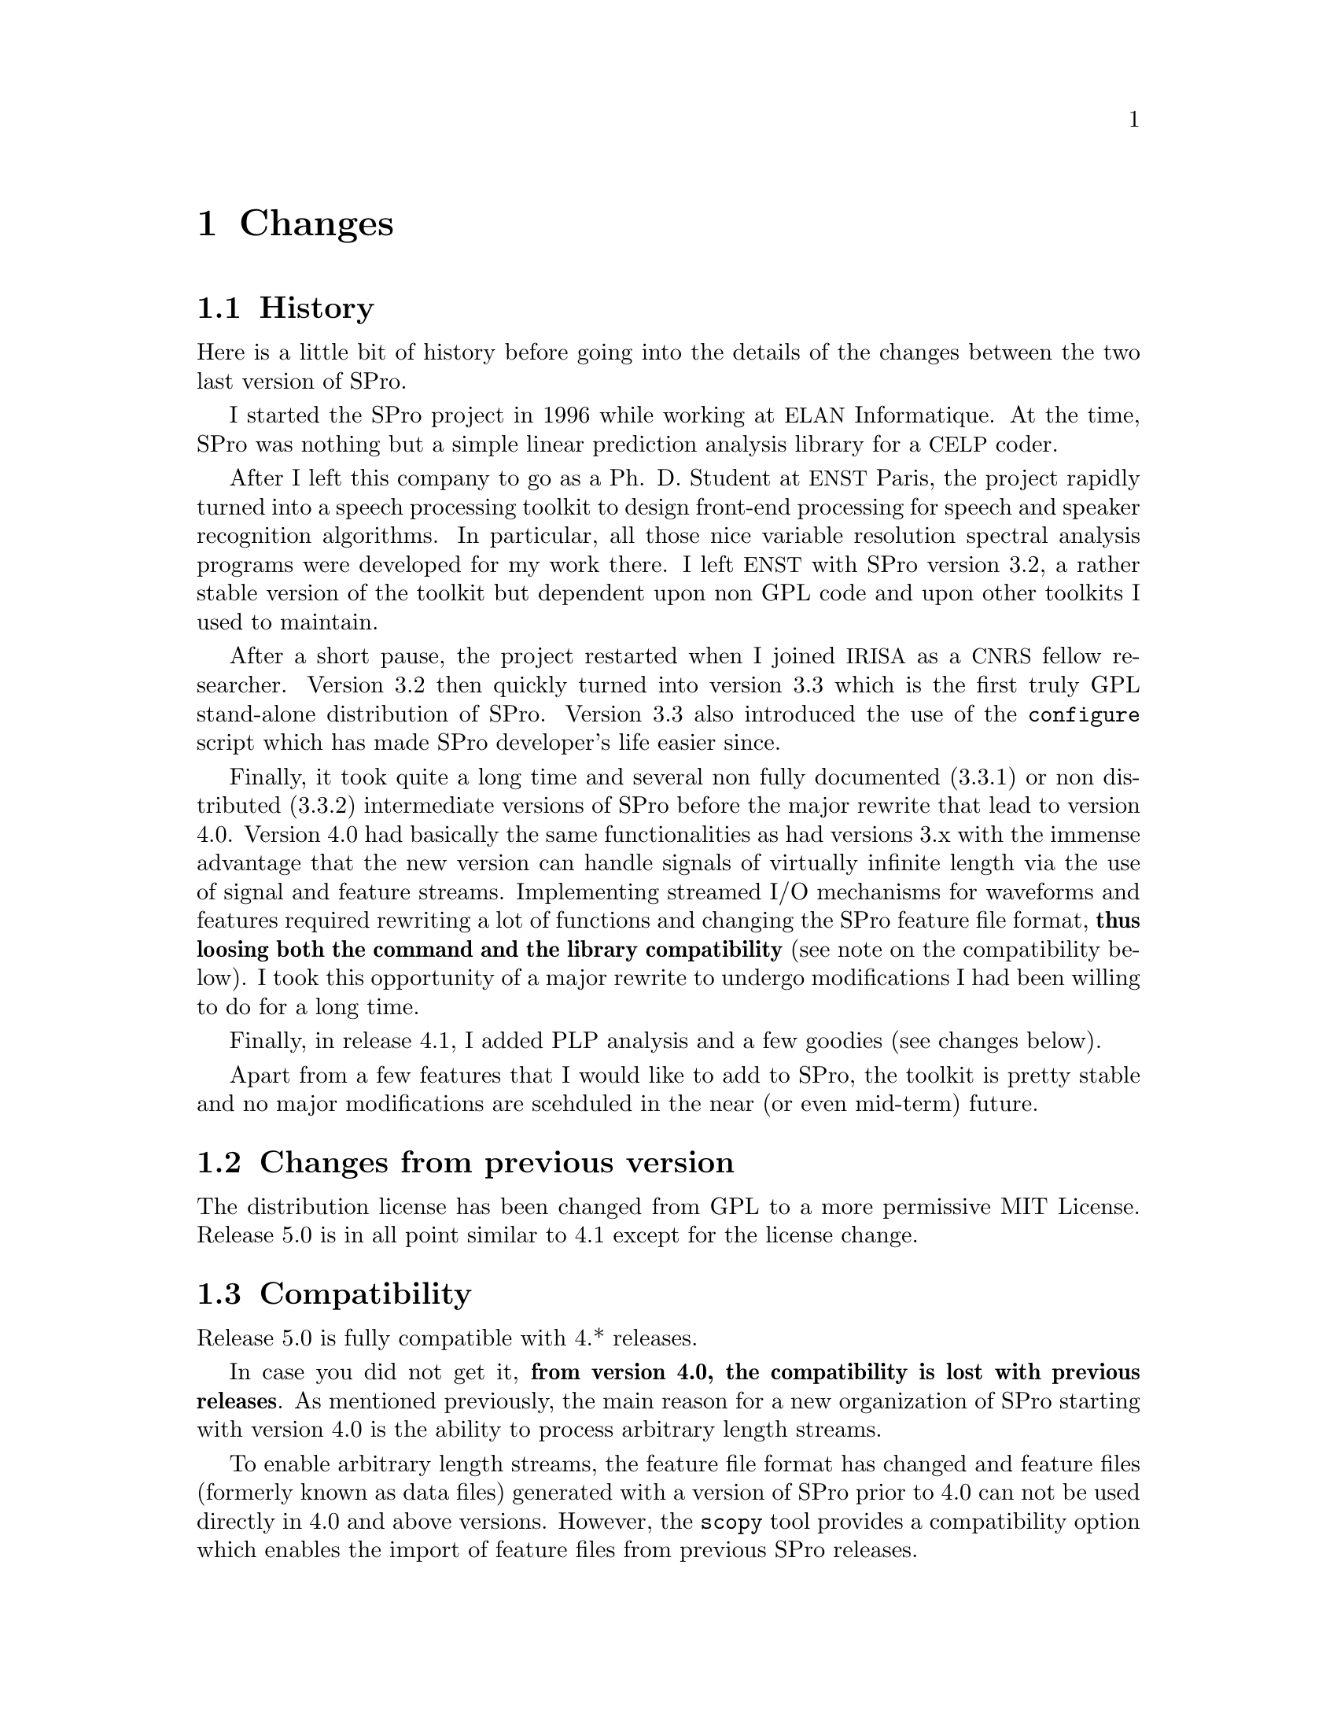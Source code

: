 @c
@c changes.texi -- SPro Reference Manual
@c
@c Copyright (C) 2003 Guillaume Gravier (guig@irisa.fr)
@c
@c $Author: guig $
@c $Date: 2010-11-09 16:57:22 +0100 (Mar, 09 nov 2010) $
@c $Revision: 151 $
@c

@c --*-- -------- --*--
@c --*-- Changes  --*--
@c --*-- -------- --*--
@node Changes, Index, Reference guide, Top
@chapter Changes

@c
@c --*-- History --*--
@c
@menu
* History::                     The history of SPro
* Changes from previous version::  What's new from the previous version?
* Compatibility::               Is th current version compatible with the previous one?
@end menu

@node History, Changes from previous version, Changes, Changes
@section History

Here is a little bit of history before going into the details of the
changes between the two last version of SPro.

I started the SPro project in 1996 while working at @acronym{ELAN}
Informatique. At the time, SPro was nothing but a simple linear
prediction analysis library for a @acronym{CELP} coder.  

After I left this company to go as a Ph. D. Student at @acronym{ENST}
Paris, the project rapidly turned into a speech processing toolkit to
design front-end processing for speech and speaker recognition
algorithms. In particular, all those nice variable resolution spectral
analysis programs were developed for my work there. I left
@acronym{ENST} with SPro version 3.2, a rather stable version of the
toolkit but dependent upon non GPL code and upon other toolkits I used
to maintain.

After a short pause, the project restarted when I joined @acronym{IRISA}
as a @acronym{CNRS} fellow researcher. Version 3.2 then quickly turned
into version 3.3 which is the first truly GPL stand-alone distribution
of SPro. Version 3.3 also introduced the use of the @command{configure}
script which has made SPro developer's life easier since. 

Finally, it took quite a long time and several non fully documented
(3.3.1) or non distributed (3.3.2) intermediate versions of SPro before
the major rewrite that lead to version 4.0. Version 4.0 had basically
the same functionalities as had versions 3.x with the immense advantage
that the new version can handle signals of virtually infinite length via
the use of signal and feature streams. Implementing streamed I/O
mechanisms for waveforms and features required rewriting a lot of
functions and changing the SPro feature file format, @strong{thus
loosing both the command and the library compatibility} (see note on the
compatibility below). I took this opportunity of a major rewrite to
undergo modifications I had been willing to do for a long time.

Finally, in release 4.1, I added PLP analysis and a few goodies (see
changes below).

Apart from a few features that I would like to add to SPro, the toolkit
is pretty stable and no major modifications are scehduled in the near
(or even mid-term) future.
 
@c
@c --*-- Changes from previous version --*--
@c
@node Changes from previous version, Compatibility, History, Changes
@section Changes from previous version

The distribution license has been changed from GPL to a more permissive
MIT License.  Release 5.0 is in all point similar to 4.1 except for the
license change.

@c
@c --*-- Compatibility --*--
@c
@node Compatibility,  , Changes from previous version, Changes
@section Compatibility

Release 5.0 is fully compatible with 4.* releases.

In case you did not get it, @strong{from version 4.0, the compatibility
is lost with previous releases}. As mentioned previously, the main
reason for a new organization of SPro starting with version 4.0 is the
ability to process arbitrary length streams.

To enable arbitrary length streams, the feature file format has changed
and feature files (formerly known as data files) generated with a
version of SPro prior to 4.0 can not be used directly in 4.0 and above
versions. However, the @command{scopy} tool provides a compatibility
option which enables the import of feature files from previous SPro
releases.

The lack of compatibility also extends to the library. Programs based on
former releases of the library will not compile anymore.

@c Local Variables:
@c ispell-local-dictionary: "american"
@c End:
